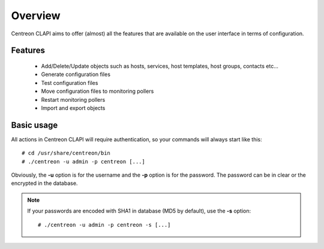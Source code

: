 ========
Overview
========

Centreon CLAPI aims to offer (almost) all the features that are available on the user interface in terms of configuration.

Features
--------

 - Add/Delete/Update objects such as hosts, services, host templates, host groups, contacts etc...
 - Generate configuration files
 - Test configuration files
 - Move configuration files to monitoring pollers
 - Restart monitoring pollers
 - Import and export objects


Basic usage
-----------

All actions in Centreon CLAPI will require authentication, so your commands will always start like this::

  # cd /usr/share/centreon/bin
  # ./centreon -u admin -p centreon [...]

Obviously, the **-u** option is for the username and the **-p** option is for the password.
The password can be in clear or the encrypted in the database.

.. note::
    If your passwords are encoded with SHA1 in database (MD5 by default), use the **-s** option::

    # ./centreon -u admin -p centreon -s [...]
